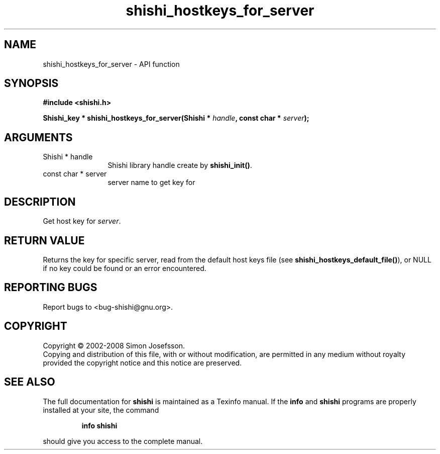 .\" DO NOT MODIFY THIS FILE!  It was generated by gdoc.
.TH "shishi_hostkeys_for_server" 3 "0.0.39" "shishi" "shishi"
.SH NAME
shishi_hostkeys_for_server \- API function
.SH SYNOPSIS
.B #include <shishi.h>
.sp
.BI "Shishi_key * shishi_hostkeys_for_server(Shishi * " handle ", const char * " server ");"
.SH ARGUMENTS
.IP "Shishi * handle" 12
Shishi library handle create by \fBshishi_init()\fP.
.IP "const char * server" 12
server name to get key for
.SH "DESCRIPTION"
Get host key for \fIserver\fP.
.SH "RETURN VALUE"
Returns the key for specific server, read from the
default host keys file (see \fBshishi_hostkeys_default_file()\fP), or
NULL if no key could be found or an error encountered.
.SH "REPORTING BUGS"
Report bugs to <bug-shishi@gnu.org>.
.SH COPYRIGHT
Copyright \(co 2002-2008 Simon Josefsson.
.br
Copying and distribution of this file, with or without modification,
are permitted in any medium without royalty provided the copyright
notice and this notice are preserved.
.SH "SEE ALSO"
The full documentation for
.B shishi
is maintained as a Texinfo manual.  If the
.B info
and
.B shishi
programs are properly installed at your site, the command
.IP
.B info shishi
.PP
should give you access to the complete manual.
